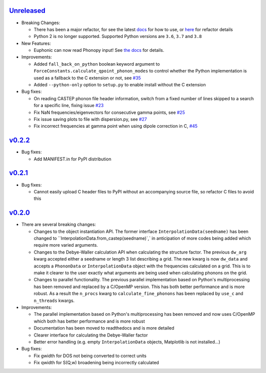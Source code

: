 `Unreleased <https://github.com/pace-neutrons/Euphonic/compare/v0.2.2...HEAD>`_
----------

- Breaking Changes:

  - There has been a major refactor, for see the latest
    `docs <https://euphonic.readthedocs.io/en/latest>`_ for how to use, or
    `here <https://euphonic.readthedocs.io/en/latest/refactor.html>`_ for
    refactor details
  - Python 2 is no longer supported. Supported Python versions are ``3.6``,
    ``3.7`` and ``3.8``

- New Features:

  - Euphonic can now read Phonopy input! See
    `the docs <https://euphonic.readthedocs.io/en/latest>`_
    for details.

- Improvements:

  - Added ``fall_back_on_python`` boolean keyword argument to
    ``ForceConstants.calculate_qpoint_phonon_modes`` to control
    whether the Python implementation is used as a fallback to the C
    extension or not, see
    `#35 <https://github.com/pace-neutrons/Euphonic/issues/35>`_
  - Added ``--python-only`` option to ``setup.py`` to enable install
    without the C extension

- Bug fixes:

  - On reading CASTEP phonon file header information, switch from a fixed
    number of lines skipped to a search for a specific line, fixing issue
    `#23 <https://github.com/pace-neutrons/Euphonic/issues/23>`_
  - Fix NaN frequencies/eigenvectors for consecutive gamma points, see
    `#25 <https://github.com/pace-neutrons/Euphonic/issues/25>`_
  - Fix issue saving plots to file with dispersion.py, see
    `#27 <https://github.com/pace-neutrons/Euphonic/issues/27>`_
  - Fix incorrect frequencies at gamma point when using dipole correction
    in C, `#45 <https://github.com/pace-neutrons/Euphonic/issues/45>`_

`v0.2.2 <https://github.com/pace-neutrons/Euphonic/compare/v0.2.1...v0.2.2>`_
------

- Bug fixes:

  - Add MANIFEST.in for PyPI distribution

`v0.2.1 <https://github.com/pace-neutrons/Euphonic/compare/v0.2.0...v0.2.1>`_
------

- Bug fixes:

  - Cannot easily upload C header files to PyPI without an accompanying source
    file, so refactor C files to avoid this

`v0.2.0 <https://github.com/pace-neutrons/Euphonic/compare/v0.1-dev3...v0.2.0>`_
------

- There are several breaking changes:

  - Changes to the object instantiation API. The former interface
    ``InterpolationData(seedname)`` has been changed to
    ``InterpolationData.from_castep(seedname)`,` in anticipation of more codes
    being added which require more varied arguments.
  - Changes to the Debye-Waller calculation API when calculating the structure
    factor. The previous ``dw_arg`` kwarg accepted either a seedname or length
    3 list describing a grid. The new kwarg is now ``dw_data`` and accepts a
    ``PhononData`` or ``InterpolationData`` object with the frequencies
    calculated on a grid. This is to make it clearer to the user exactly what
    arguments are being used when calculating phonons on the grid.
  - Changes to parallel functionality. The previous parallel implementation
    based on Python's multiprocessing has been removed and replaced by a
    C/OpenMP version. This has both better performance and is more robust. As
    a result the ``n_procs`` kwarg to ``calculate_fine_phonons`` has been
    replaced by ``use_c`` and ``n_threads`` kwargs.

- Improvements:

  - The parallel implementation based on Python's multiprocessing has been
    removed and now uses C/OpenMP which both has better performance and is more
    robust
  - Documentation has been moved to readthedocs and is more detailed
  - Clearer interface for calculating the Debye-Waller factor
  - Better error handling (e.g. empty ``InterpolationData`` objects, Matplotlib
    is not installed...)

- Bug fixes:

  - Fix gwidth for DOS not being converted to correct units
  - Fix qwidth for S(Q,w) broadening being incorrectly calculated
